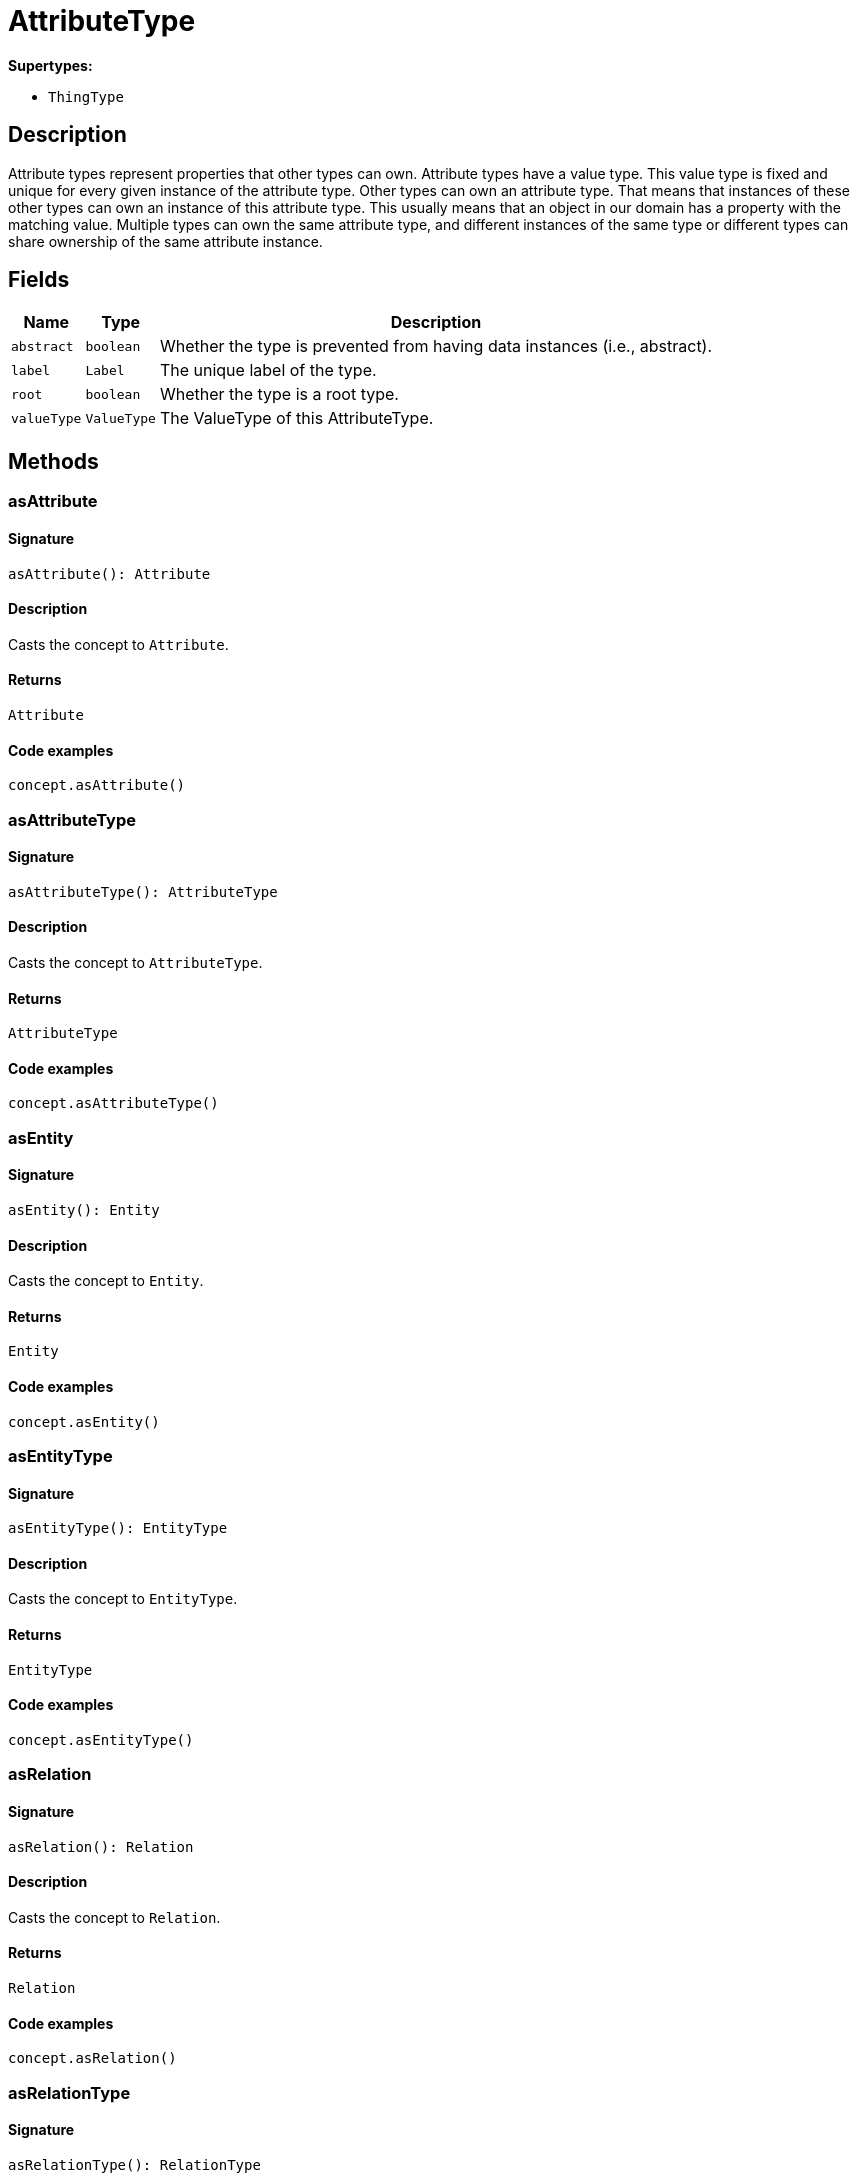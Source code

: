 [#_AttributeType]
= AttributeType

*Supertypes:*

* `ThingType`

== Description

Attribute types represent properties that other types can own. Attribute types have a value type. This value type is fixed and unique for every given instance of the attribute type. Other types can own an attribute type. That means that instances of these other types can own an instance of this attribute type. This usually means that an object in our domain has a property with the matching value. Multiple types can own the same attribute type, and different instances of the same type or different types can share ownership of the same attribute instance.

== Fields

// tag::properties[]
[cols="~,~,~"]
[options="header"]
|===
|Name |Type |Description
a| `abstract` a| `boolean` a| Whether the type is prevented from having data instances (i.e., abstract).
a| `label` a| `Label` a| The unique label of the type.
a| `root` a| `boolean` a| Whether the type is a root type.
a| `valueType` a| `ValueType` a| The ValueType of this AttributeType.
|===
// end::properties[]

== Methods

// tag::methods[]
[#_asAttribute]
=== asAttribute

==== Signature

[source,nodejs]
----
asAttribute(): Attribute
----

==== Description

Casts the concept to `Attribute`.

==== Returns

`Attribute`

==== Code examples

[source,nodejs]
----
concept.asAttribute()
----

[#_asAttributeType]
=== asAttributeType

==== Signature

[source,nodejs]
----
asAttributeType(): AttributeType
----

==== Description

Casts the concept to `AttributeType`.

==== Returns

`AttributeType`

==== Code examples

[source,nodejs]
----
concept.asAttributeType()
----

[#_asEntity]
=== asEntity

==== Signature

[source,nodejs]
----
asEntity(): Entity
----

==== Description

Casts the concept to `Entity`.

==== Returns

`Entity`

==== Code examples

[source,nodejs]
----
concept.asEntity()
----

[#_asEntityType]
=== asEntityType

==== Signature

[source,nodejs]
----
asEntityType(): EntityType
----

==== Description

Casts the concept to `EntityType`.

==== Returns

`EntityType`

==== Code examples

[source,nodejs]
----
concept.asEntityType()
----

[#_asRelation]
=== asRelation

==== Signature

[source,nodejs]
----
asRelation(): Relation
----

==== Description

Casts the concept to `Relation`.

==== Returns

`Relation`

==== Code examples

[source,nodejs]
----
concept.asRelation()
----

[#_asRelationType]
=== asRelationType

==== Signature

[source,nodejs]
----
asRelationType(): RelationType
----

==== Description

Casts the concept to `RelationType`.

==== Returns

`RelationType`

==== Code examples

[source,nodejs]
----
concept.asRelationType()
----

[#_asRoleType]
=== asRoleType

==== Signature

[source,nodejs]
----
asRoleType(): RoleType
----

==== Description

Casts the concept to `RoleType`.

==== Returns

`RoleType`

==== Code examples

[source,nodejs]
----
concept.asRoleType()
----

[#_asThing]
=== asThing

==== Signature

[source,nodejs]
----
asThing(): Thing
----

==== Description

Casts the concept to `Thing`.

==== Returns

`Thing`

==== Code examples

[source,nodejs]
----
concept.asThing()
----

[#_asThingType]
=== asThingType

==== Signature

[source,nodejs]
----
asThingType(): ThingType
----

==== Description

Casts the concept to `ThingType`.

==== Returns

`ThingType`

==== Code examples

[source,nodejs]
----
concept.asThingType()
----

[#_asType]
=== asType

==== Signature

[source,nodejs]
----
asType(): Type
----

==== Description

Casts the concept to `Type`.

==== Returns

`Type`

==== Code examples

[source,nodejs]
----
concept.asType()
----

[#_asValue]
=== asValue

==== Signature

[source,nodejs]
----
asValue(): Value
----

==== Description

Casts the concept to `Value`.

==== Returns

`Value`

==== Code examples

[source,nodejs]
----
concept.asValue()
----

[#_delete]
=== delete

==== Signature

[source,nodejs]
----
delete(transaction): Promise<void>
----

==== Description

Deletes this type from the database.

==== Input parameters

[cols="~,~,~"]
[options="header"]
|===
|Name |Description |Type
a| `transaction` a| The current transaction a| `TypeDBTransaction` 
|===

==== Returns

`Promise<void>`

==== Code examples

[source,nodejs]
----
type.delete(transaction)
----

[#_equals]
=== equals

==== Signature

[source,nodejs]
----
equals(concept): boolean
----

==== Description

Checks if this concept is equal to the argument `concept`.

==== Input parameters

[cols="~,~,~"]
[options="header"]
|===
|Name |Description |Type
a| `concept` a| The concept to compare to. a| `Concept` 
|===

==== Returns

`boolean`

[#_get]
=== get

==== Signature

[source,nodejs]
----
get(transaction, value): Promise<Attribute>
----

==== Description

Retrieves an `Attribute` of this `AttributeType` with the given value if such `Attribute` exists. Otherwise, returns `None`.

==== Input parameters

[cols="~,~,~"]
[options="header"]
|===
|Name |Description |Type
a| `transaction` a| The current transaction a| `TypeDBTransaction` 
a| `value` a| `Attribute`’s value a| `Value` 
|===

==== Returns

`Promise<Attribute>`

==== Code examples

[source,nodejs]
----
attribute = attributeType.get(transaction, value)
----

[#_getBoolean]
=== getBoolean

==== Signature

[source,nodejs]
----
getBoolean(transaction, value): Promise<Attribute>
----

==== Description

Retrieves an `Attribute` of this `AttributeType` with the given value if such `Attribute` exists. Otherwise, returns `None`.

==== Input parameters

[cols="~,~,~"]
[options="header"]
|===
|Name |Description |Type
a| `transaction` a| The current transaction a| `TypeDBTransaction` 
a| `value` a| `Attribute`’s value a| `boolean` 
|===

==== Returns

`Promise<Attribute>`

==== Code examples

[source,nodejs]
----
attribute = attributeType.get(transaction, value)
----

[#_getDateTime]
=== getDateTime

==== Signature

[source,nodejs]
----
getDateTime(transaction, value): Promise<Attribute>
----

==== Description

Retrieves an `Attribute` of this `AttributeType` with the given value if such `Attribute` exists. Otherwise, returns `None`.

==== Input parameters

[cols="~,~,~"]
[options="header"]
|===
|Name |Description |Type
a| `transaction` a| The current transaction a| `TypeDBTransaction` 
a| `value` a| `Attribute`’s value a| `Date` 
|===

==== Returns

`Promise<Attribute>`

==== Code examples

[source,nodejs]
----
attribute = attributeType.get(transaction, value)
----

[#_getDouble]
=== getDouble

==== Signature

[source,nodejs]
----
getDouble(transaction, value): Promise<Attribute>
----

==== Description

Retrieves an `Attribute` of this `AttributeType` with the given value if such `Attribute` exists. Otherwise, returns `None`.

==== Input parameters

[cols="~,~,~"]
[options="header"]
|===
|Name |Description |Type
a| `transaction` a| The current transaction a| `TypeDBTransaction` 
a| `value` a| `Attribute`’s value a| `number` 
|===

==== Returns

`Promise<Attribute>`

==== Code examples

[source,nodejs]
----
attribute = attributeType.get(transaction, value)
----

[#_getInstances]
=== getInstances

==== Signature

[source,nodejs]
----
getInstances(transaction, transitivity): Stream<Attribute>
----

==== Description

Retrieves all direct and indirect (or direct only) `Attributes` that are instances of this `AttributeType`.

==== Input parameters

[cols="~,~,~"]
[options="header"]
|===
|Name |Description |Type
a| `transaction` a| The current transaction a| `TypeDBTransaction` 
a| `transitivity` a| `Transitivity.TRANSITIVE` for direct and indirect subtypes, `Transitivity.EXPLICIT` for direct subtypes only a| `Transitivity` 
|===

==== Returns

`Stream<Attribute>`

==== Code examples

[source,nodejs]
----
attributeType.getInstances(transaction) attributeType.getInstances(transaction, Transitivity.EXPLICIT)
----

[#_getInstances]
=== getInstances

==== Signature

[source,nodejs]
----
getInstances(transaction): Stream<Attribute>
----

==== Description

Retrieves all direct and indirect (or direct only) `Thing` objects that are instances of this `ThingType`.

==== Input parameters

[cols="~,~,~"]
[options="header"]
|===
|Name |Description |Type
a| `transaction` a| The current transaction a| `TypeDBTransaction` 
|===

==== Returns

`Stream<Attribute>`

==== Code examples

[source,nodejs]
----
thingType.getInstances(transaction, Transitivity.EXPLICIT)
----

[#_getLong]
=== getLong

==== Signature

[source,nodejs]
----
getLong(transaction, value): Promise<Attribute>
----

==== Description

Retrieves an `Attribute` of this `AttributeType` with the given value if such `Attribute` exists. Otherwise, returns `None`.

==== Input parameters

[cols="~,~,~"]
[options="header"]
|===
|Name |Description |Type
a| `transaction` a| The current transaction a| `TypeDBTransaction` 
a| `value` a| `Attribute`’s value a| `number` 
|===

==== Returns

`Promise<Attribute>`

==== Code examples

[source,nodejs]
----
attribute = attributeType.get(transaction, value)
----

[#_getOwners]
=== getOwners

==== Signature

[source,nodejs]
----
getOwners(transaction, annotations, transitivity): Stream<ThingType>
----

==== Description

Retrieve all `Things` that own an attribute of this `AttributeType`. Optionally, filtered by `Annotation`s.

==== Input parameters

[cols="~,~,~"]
[options="header"]
|===
|Name |Description |Type
a| `transaction` a| The current transaction a| `TypeDBTransaction` 
a| `annotations` a| Only retrieve `ThingTypes` that have an attribute of this `AttributeType` with all given `Annotation`s a| `Annotation[]` 
a| `transitivity` a| `Transitivity.TRANSITIVE` for direct and inherited ownership, `Transitivity.EXPLICIT` for direct ownership only a| `Transitivity` 
|===

==== Returns

`Stream<ThingType>`

==== Code examples

[source,nodejs]
----
attributeType.getOwners(transaction) attributeType.getOwners(transaction, [Annotation.UNIQUE]) attributeType.getOwners(transaction, Transitivity.TRANSITIVE) attributeType.getOwners(transaction, [Annotation.UNIQUE], Transitivity.TRANSITIVE)
----

[#_getOwners]
=== getOwners

==== Signature

[source,nodejs]
----
getOwners(transaction): Stream<ThingType>
----

==== Description



==== Input parameters

[cols="~,~,~"]
[options="header"]
|===
|Name |Description |Type
a| `transaction` a| null a| `TypeDBTransaction` 
|===

==== Returns

`Stream<ThingType>`

[#_getOwners]
=== getOwners

==== Signature

[source,nodejs]
----
getOwners(transaction, annotations): Stream<ThingType>
----

==== Description



==== Input parameters

[cols="~,~,~"]
[options="header"]
|===
|Name |Description |Type
a| `transaction` a| null a| `TypeDBTransaction` 
a| `annotations` a| null a| `Annotation[]` 
|===

==== Returns

`Stream<ThingType>`

[#_getOwners]
=== getOwners

==== Signature

[source,nodejs]
----
getOwners(transaction, transitivity): Stream<ThingType>
----

==== Description



==== Input parameters

[cols="~,~,~"]
[options="header"]
|===
|Name |Description |Type
a| `transaction` a| null a| `TypeDBTransaction` 
a| `transitivity` a| null a| `Transitivity` 
|===

==== Returns

`Stream<ThingType>`

[#_getOwns]
=== getOwns

==== Signature

[source,nodejs]
----
getOwns(transaction): Stream<AttributeType>
----

==== Description

Retrieves `AttributeType` that the instances of this `ThingType` are allowed to own directly or via inheritance.

==== Input parameters

[cols="~,~,~"]
[options="header"]
|===
|Name |Description |Type
a| `transaction` a| The current transaction a| `TypeDBTransaction` 
|===

==== Returns

`Stream<AttributeType>`

==== Code examples

[source,nodejs]
----
thingType.getOwns(transaction) thingType.getOwns(transaction, valueType, Transitivity.EXPLICIT,[Annotation.KEY])
----

[#_getOwns]
=== getOwns

==== Signature

[source,nodejs]
----
getOwns(transaction, valueType): Stream<AttributeType>
----

==== Description

Retrieves `AttributeType` that the instances of this `ThingType` are allowed to own directly or via inheritance.

==== Input parameters

[cols="~,~,~"]
[options="header"]
|===
|Name |Description |Type
a| `transaction` a| The current transaction a| `TypeDBTransaction` 
a| `valueType` a| If specified, only attribute types of this `ValueType` will be retrieved. a| `ValueType` 
|===

==== Returns

`Stream<AttributeType>`

==== Code examples

[source,nodejs]
----
thingType.getOwns(transaction) thingType.getOwns(transaction, valueType, Transitivity.EXPLICIT,[Annotation.KEY])
----

[#_getOwns]
=== getOwns

==== Signature

[source,nodejs]
----
getOwns(transaction, annotations): Stream<AttributeType>
----

==== Description

Retrieves `AttributeType` that the instances of this `ThingType` are allowed to own directly or via inheritance.

==== Input parameters

[cols="~,~,~"]
[options="header"]
|===
|Name |Description |Type
a| `transaction` a| The current transaction a| `TypeDBTransaction` 
a| `annotations` a| If specified, only attribute types of this `ValueType` will be retrieved. a| `Annotation[]` 
|===

==== Returns

`Stream<AttributeType>`

==== Code examples

[source,nodejs]
----
thingType.getOwns(transaction) thingType.getOwns(transaction, valueType, Transitivity.EXPLICIT,[Annotation.KEY])
----

[#_getOwns]
=== getOwns

==== Signature

[source,nodejs]
----
getOwns(transaction, valueType, annotations): Stream<AttributeType>
----

==== Description

Retrieves `AttributeType` that the instances of this `ThingType` are allowed to own directly or via inheritance.

==== Input parameters

[cols="~,~,~"]
[options="header"]
|===
|Name |Description |Type
a| `transaction` a| The current transaction a| `TypeDBTransaction` 
a| `valueType` a| If specified, only attribute types of this `ValueType` will be retrieved. a| `ValueType` 
a| `annotations` a| Only retrieve attribute types owned with annotations. a| `Annotation[]` 
|===

==== Returns

`Stream<AttributeType>`

==== Code examples

[source,nodejs]
----
thingType.getOwns(transaction) thingType.getOwns(transaction, valueType, Transitivity.EXPLICIT,[Annotation.KEY])
----

[#_getOwns]
=== getOwns

==== Signature

[source,nodejs]
----
getOwns(transaction, transitivity): Stream<AttributeType>
----

==== Description

Retrieves `AttributeType` that the instances of this `ThingType` are allowed to own directly or via inheritance.

==== Input parameters

[cols="~,~,~"]
[options="header"]
|===
|Name |Description |Type
a| `transaction` a| The current transaction a| `TypeDBTransaction` 
a| `transitivity` a| If specified, only attribute types of this `ValueType` will be retrieved. a| `Transitivity` 
|===

==== Returns

`Stream<AttributeType>`

==== Code examples

[source,nodejs]
----
thingType.getOwns(transaction) thingType.getOwns(transaction, valueType, Transitivity.EXPLICIT,[Annotation.KEY])
----

[#_getOwns]
=== getOwns

==== Signature

[source,nodejs]
----
getOwns(transaction, valueType, transitivity): Stream<AttributeType>
----

==== Description

Retrieves `AttributeType` that the instances of this `ThingType` are allowed to own directly or via inheritance.

==== Input parameters

[cols="~,~,~"]
[options="header"]
|===
|Name |Description |Type
a| `transaction` a| The current transaction a| `TypeDBTransaction` 
a| `valueType` a| If specified, only attribute types of this `ValueType` will be retrieved. a| `ValueType` 
a| `transitivity` a| Only retrieve attribute types owned with annotations. a| `Transitivity` 
|===

==== Returns

`Stream<AttributeType>`

==== Code examples

[source,nodejs]
----
thingType.getOwns(transaction) thingType.getOwns(transaction, valueType, Transitivity.EXPLICIT,[Annotation.KEY])
----

[#_getOwns]
=== getOwns

==== Signature

[source,nodejs]
----
getOwns(transaction, annotations, transitivity): Stream<AttributeType>
----

==== Description

Retrieves `AttributeType` that the instances of this `ThingType` are allowed to own directly or via inheritance.

==== Input parameters

[cols="~,~,~"]
[options="header"]
|===
|Name |Description |Type
a| `transaction` a| The current transaction a| `TypeDBTransaction` 
a| `annotations` a| If specified, only attribute types of this `ValueType` will be retrieved. a| `Annotation[]` 
a| `transitivity` a| Only retrieve attribute types owned with annotations. a| `Transitivity` 
|===

==== Returns

`Stream<AttributeType>`

==== Code examples

[source,nodejs]
----
thingType.getOwns(transaction) thingType.getOwns(transaction, valueType, Transitivity.EXPLICIT,[Annotation.KEY])
----

[#_getOwns]
=== getOwns

==== Signature

[source,nodejs]
----
getOwns(transaction, valueType, annotations, transitivity): Stream<AttributeType>
----

==== Description

Retrieves `AttributeType` that the instances of this `ThingType` are allowed to own directly or via inheritance.

==== Input parameters

[cols="~,~,~"]
[options="header"]
|===
|Name |Description |Type
a| `transaction` a| The current transaction a| `TypeDBTransaction` 
a| `valueType` a| If specified, only attribute types of this `ValueType` will be retrieved. a| `ValueType` 
a| `annotations` a| Only retrieve attribute types owned with annotations. a| `Annotation[]` 
a| `transitivity` a| `Transitivity.TRANSITIVE` for direct and inherited ownership, `Transitivity.EXPLICIT` for direct ownership only a| `Transitivity` 
|===

==== Returns

`Stream<AttributeType>`

==== Code examples

[source,nodejs]
----
thingType.getOwns(transaction) thingType.getOwns(transaction, valueType, Transitivity.EXPLICIT,[Annotation.KEY])
----

[#_getOwnsOverridden]
=== getOwnsOverridden

==== Signature

[source,nodejs]
----
getOwnsOverridden(transaction, attributeType): Promise<AttributeType>
----

==== Description

Retrieves an `AttributeType`, ownership of which is overridden for this `ThingType` by a given `attribute_type`.

==== Input parameters

[cols="~,~,~"]
[options="header"]
|===
|Name |Description |Type
a| `transaction` a| The current transaction a| `TypeDBTransaction` 
a| `attributeType` a| The `AttributeType` that overrides requested `AttributeType` a| `AttributeType` 
|===

==== Returns

`Promise<AttributeType>`

==== Code examples

[source,nodejs]
----
thingType.getOwnsOverridden(transaction, attributeType)
----

[#_getPlays]
=== getPlays

==== Signature

[source,nodejs]
----
getPlays(transaction): Stream<RoleType>
----

==== Description

Retrieves all direct and inherited (or direct only) roles that are allowed to be played by the instances of this `ThingType`.

==== Input parameters

[cols="~,~,~"]
[options="header"]
|===
|Name |Description |Type
a| `transaction` a| The current transaction a| `TypeDBTransaction` 
|===

==== Returns

`Stream<RoleType>`

==== Code examples

[source,nodejs]
----
thingType.getPlays(transaction) thingType.getPlays(transaction, Transitivity.EXPLICIT)
----

[#_getPlays]
=== getPlays

==== Signature

[source,nodejs]
----
getPlays(transaction, transitivity): Stream<RoleType>
----

==== Description

Retrieves all direct and inherited (or direct only) roles that are allowed to be played by the instances of this `ThingType`.

==== Input parameters

[cols="~,~,~"]
[options="header"]
|===
|Name |Description |Type
a| `transaction` a| The current transaction a| `TypeDBTransaction` 
a| `transitivity` a| `Transitivity.TRANSITIVE` for direct and indirect playing, `Transitivity.EXPLICIT` for direct playing only a| `Transitivity` 
|===

==== Returns

`Stream<RoleType>`

==== Code examples

[source,nodejs]
----
thingType.getPlays(transaction) thingType.getPlays(transaction, Transitivity.EXPLICIT)
----

[#_getPlaysOverridden]
=== getPlaysOverridden

==== Signature

[source,nodejs]
----
getPlaysOverridden(transaction, role): Promise<RoleType>
----

==== Description

Retrieves a `RoleType` that is overridden by the given `role_type` for this `ThingType`.

==== Input parameters

[cols="~,~,~"]
[options="header"]
|===
|Name |Description |Type
a| `transaction` a| The current transaction a| `TypeDBTransaction` 
a| `role` a| The `RoleType` that overrides an inherited role a| `RoleType` 
|===

==== Returns

`Promise<RoleType>`

==== Code examples

[source,nodejs]
----
thingType.getPlaysOverridden(transaction, role)
----

[#_getRegex]
=== getRegex

==== Signature

[source,nodejs]
----
getRegex(transaction): Promise<string>
----

==== Description

Retrieves the regular expression that is defined for this `AttributeType`.

==== Input parameters

[cols="~,~,~"]
[options="header"]
|===
|Name |Description |Type
a| `transaction` a| The current transaction a| `TypeDBTransaction` 
|===

==== Returns

`Promise<string>`

==== Code examples

[source,nodejs]
----
attributeType.getRegex(transaction)
----

[#_getString]
=== getString

==== Signature

[source,nodejs]
----
getString(transaction, value): Promise<Attribute>
----

==== Description

Retrieves an `Attribute` of this `AttributeType` with the given value if such `Attribute` exists. Otherwise, returns `None`.

==== Input parameters

[cols="~,~,~"]
[options="header"]
|===
|Name |Description |Type
a| `transaction` a| The current transaction a| `TypeDBTransaction` 
a| `value` a| `Attribute`’s value a| `string` 
|===

==== Returns

`Promise<Attribute>`

==== Code examples

[source,nodejs]
----
attribute = attributeType.get(transaction, value)
----

[#_getSubtypes]
=== getSubtypes

==== Signature

[source,nodejs]
----
getSubtypes(transaction): Stream<AttributeType>
----

==== Description

Retrieves all direct and indirect subtypes of the `ThingType`. Equivalent to getSubtypes(transaction, Transitivity.TRANSITIVE)

==== Input parameters

[cols="~,~,~"]
[options="header"]
|===
|Name |Description |Type
a| `transaction` a| The current transaction a| `TypeDBTransaction` 
|===

==== Returns

`Stream<AttributeType>`

==== Code examples

[source,nodejs]
----
thingType.getSubtypes(transaction)
----

[#_getSubtypes]
=== getSubtypes

==== Signature

[source,nodejs]
----
getSubtypes(transaction, valueType): Stream<AttributeType>
----

==== Description

Retrieves all direct and indirect (or direct only) subtypes of the `ThingType`.

==== Input parameters

[cols="~,~,~"]
[options="header"]
|===
|Name |Description |Type
a| `transaction` a| The current transaction a| `TypeDBTransaction` 
a| `valueType` a| `Transitivity.TRANSITIVE` for direct and indirect subtypes, `Transitivity.EXPLICIT` for direct subtypes only a| `ValueType` 
|===

==== Returns

`Stream<AttributeType>`

==== Code examples

[source,nodejs]
----
thingType.getSubtypes(transaction, Transitivity.EXPLICIT)
----

[#_getSubtypes]
=== getSubtypes

==== Signature

[source,nodejs]
----
getSubtypes(transaction, transitivity): Stream<AttributeType>
----

==== Description



==== Input parameters

[cols="~,~,~"]
[options="header"]
|===
|Name |Description |Type
a| `transaction` a| null a| `TypeDBTransaction` 
a| `transitivity` a| null a| `Transitivity` 
|===

==== Returns

`Stream<AttributeType>`

[#_getSubtypes]
=== getSubtypes

==== Signature

[source,nodejs]
----
getSubtypes(transaction, valueType, transitivity): Stream<AttributeType>
----

==== Description



==== Input parameters

[cols="~,~,~"]
[options="header"]
|===
|Name |Description |Type
a| `transaction` a| null a| `TypeDBTransaction` 
a| `valueType` a| null a| `ValueType` 
a| `transitivity` a| null a| `Transitivity` 
|===

==== Returns

`Stream<AttributeType>`

[#_getSupertype]
=== getSupertype

==== Signature

[source,nodejs]
----
getSupertype(transaction): Promise<AttributeType>
----

==== Description

Retrieves the most immediate supertype of the `ThingType`.

==== Input parameters

[cols="~,~,~"]
[options="header"]
|===
|Name |Description |Type
a| `transaction` a| The current transaction a| `TypeDBTransaction` 
|===

==== Returns

`Promise<AttributeType>`

==== Code examples

[source,nodejs]
----
thingType.getSupertype(transaction)
----

[#_getSupertypes]
=== getSupertypes

==== Signature

[source,nodejs]
----
getSupertypes(transaction): Stream<AttributeType>
----

==== Description

Retrieves all supertypes of the `ThingType`.

==== Input parameters

[cols="~,~,~"]
[options="header"]
|===
|Name |Description |Type
a| `transaction` a| The current transaction a| `TypeDBTransaction` 
|===

==== Returns

`Stream<AttributeType>`

==== Code examples

[source,nodejs]
----
thingType.getSupertypes(transaction)
----

[#_getSyntax]
=== getSyntax

==== Signature

[source,nodejs]
----
getSyntax(transaction): Promise<string>
----

==== Description

Produces a pattern for creating this `ThingType` in a `define` query.

==== Input parameters

[cols="~,~,~"]
[options="header"]
|===
|Name |Description |Type
a| `transaction` a| The current transaction a| `TypeDBTransaction` 
|===

==== Returns

`Promise<string>`

==== Code examples

[source,nodejs]
----
thingType.getSyntax(transaction)
----

[#_isAttribute]
=== isAttribute

==== Signature

[source,nodejs]
----
isAttribute(): boolean
----

==== Description

Checks if the concept is an `Attribute`.

==== Returns

`boolean`

==== Code examples

[source,nodejs]
----
concept.isAttribute()
----

[#_isAttributeType]
=== isAttributeType

==== Signature

[source,nodejs]
----
isAttributeType(): boolean
----

==== Description

Checks if the concept is an `AttributeType`.

==== Returns

`boolean`

==== Code examples

[source,nodejs]
----
concept.isAttributeType()
----

[#_isDeleted]
=== isDeleted

==== Signature

[source,nodejs]
----
isDeleted(transaction): Promise<boolean>
----

==== Description

Check if the concept has been deleted

==== Input parameters

[cols="~,~,~"]
[options="header"]
|===
|Name |Description |Type
a| `transaction` a| The current transaction a| `TypeDBTransaction` 
|===

==== Returns

`Promise<boolean>`

[#_isEntity]
=== isEntity

==== Signature

[source,nodejs]
----
isEntity(): boolean
----

==== Description

Checks if the concept is an `Entity`.

==== Returns

`boolean`

==== Code examples

[source,nodejs]
----
concept.isEntity()
----

[#_isEntityType]
=== isEntityType

==== Signature

[source,nodejs]
----
isEntityType(): boolean
----

==== Description

Checks if the concept is an `EntityType`.

==== Returns

`boolean`

==== Code examples

[source,nodejs]
----
concept.isEntityType()
----

[#_isRelation]
=== isRelation

==== Signature

[source,nodejs]
----
isRelation(): boolean
----

==== Description

Checks if the concept is a `Relation`.

==== Returns

`boolean`

==== Code examples

[source,nodejs]
----
concept.isRelation()
----

[#_isRelationType]
=== isRelationType

==== Signature

[source,nodejs]
----
isRelationType(): boolean
----

==== Description

Checks if the concept is a `RelationType`.

==== Returns

`boolean`

==== Code examples

[source,nodejs]
----
concept.isRelationType()
----

[#_isRoleType]
=== isRoleType

==== Signature

[source,nodejs]
----
isRoleType(): boolean
----

==== Description

Checks if the concept is a `RoleType`.

==== Returns

`boolean`

==== Code examples

[source,nodejs]
----
concept.isRoleType()
----

[#_isThing]
=== isThing

==== Signature

[source,nodejs]
----
isThing(): boolean
----

==== Description

Checks if the concept is a `Thing`.

==== Returns

`boolean`

==== Code examples

[source,nodejs]
----
concept.isThing()
----

[#_isThingType]
=== isThingType

==== Signature

[source,nodejs]
----
isThingType(): boolean
----

==== Description

Checks if the concept is a `ThingType`.

==== Returns

`boolean`

==== Code examples

[source,nodejs]
----
concept.isThingType()
----

[#_isType]
=== isType

==== Signature

[source,nodejs]
----
isType(): boolean
----

==== Description

Checks if the concept is a `Type`.

==== Returns

`boolean`

==== Code examples

[source,nodejs]
----
concept.isType()
----

[#_isValue]
=== isValue

==== Signature

[source,nodejs]
----
isValue(): boolean
----

==== Description

Checks if the concept is a `Value`.

==== Returns

`boolean`

==== Code examples

[source,nodejs]
----
concept.isValue()
----

[#_put]
=== put

==== Signature

[source,nodejs]
----
put(transaction, value): Promise<Attribute>
----

==== Description

Adds and returns an `Attribute` of this `AttributeType` with the given value.

==== Input parameters

[cols="~,~,~"]
[options="header"]
|===
|Name |Description |Type
a| `transaction` a| The current transaction a| `TypeDBTransaction` 
a| `value` a| New `Attribute`’s value a| `Value` 
|===

==== Returns

`Promise<Attribute>`

==== Code examples

[source,nodejs]
----
attribute = attributeType.put(transaction, value)
----

[#_putBoolean]
=== putBoolean

==== Signature

[source,nodejs]
----
putBoolean(transaction, value): Promise<Attribute>
----

==== Description

Adds and returns an `Attribute` of this `AttributeType` with the given value.

==== Input parameters

[cols="~,~,~"]
[options="header"]
|===
|Name |Description |Type
a| `transaction` a| The current transaction a| `TypeDBTransaction` 
a| `value` a| New `Attribute`’s value a| `boolean` 
|===

==== Returns

`Promise<Attribute>`

==== Code examples

[source,nodejs]
----
attribute = attributeType.put(transaction, value)
----

[#_putDateTime]
=== putDateTime

==== Signature

[source,nodejs]
----
putDateTime(transaction, value): Promise<Attribute>
----

==== Description

Adds and returns an `Attribute` of this `AttributeType` with the given value.

==== Input parameters

[cols="~,~,~"]
[options="header"]
|===
|Name |Description |Type
a| `transaction` a| The current transaction a| `TypeDBTransaction` 
a| `value` a| New `Attribute`’s value a| `Date` 
|===

==== Returns

`Promise<Attribute>`

==== Code examples

[source,nodejs]
----
attribute = attributeType.put(transaction, value)
----

[#_putDouble]
=== putDouble

==== Signature

[source,nodejs]
----
putDouble(transaction, value): Promise<Attribute>
----

==== Description

Adds and returns an `Attribute` of this `AttributeType` with the given value.

==== Input parameters

[cols="~,~,~"]
[options="header"]
|===
|Name |Description |Type
a| `transaction` a| The current transaction a| `TypeDBTransaction` 
a| `value` a| New `Attribute`’s value a| `number` 
|===

==== Returns

`Promise<Attribute>`

==== Code examples

[source,nodejs]
----
attribute = attributeType.put(transaction, value)
----

[#_putLong]
=== putLong

==== Signature

[source,nodejs]
----
putLong(transaction, value): Promise<Attribute>
----

==== Description

Adds and returns an `Attribute` of this `AttributeType` with the given value.

==== Input parameters

[cols="~,~,~"]
[options="header"]
|===
|Name |Description |Type
a| `transaction` a| The current transaction a| `TypeDBTransaction` 
a| `value` a| New `Attribute`’s value a| `number` 
|===

==== Returns

`Promise<Attribute>`

==== Code examples

[source,nodejs]
----
attribute = attributeType.put(transaction, value)
----

[#_putString]
=== putString

==== Signature

[source,nodejs]
----
putString(transaction, value): Promise<Attribute>
----

==== Description

Adds and returns an `Attribute` of this `AttributeType` with the given value.

==== Input parameters

[cols="~,~,~"]
[options="header"]
|===
|Name |Description |Type
a| `transaction` a| The current transaction a| `TypeDBTransaction` 
a| `value` a| New `Attribute`’s value a| `string` 
|===

==== Returns

`Promise<Attribute>`

==== Code examples

[source,nodejs]
----
attribute = attributeType.put(transaction, value)
----

[#_setAbstract]
=== setAbstract

==== Signature

[source,nodejs]
----
setAbstract(transaction): Promise<void>
----

==== Description

Set a `ThingType` to be abstract, meaning it cannot have instances.

==== Input parameters

[cols="~,~,~"]
[options="header"]
|===
|Name |Description |Type
a| `transaction` a| The current transaction a| `TypeDBTransaction` 
|===

==== Returns

`Promise<void>`

==== Code examples

[source,nodejs]
----
thingType.setAbstract(transaction)
----

[#_setLabel]
=== setLabel

==== Signature

[source,nodejs]
----
setLabel(transaction, label): Promise<void>
----

==== Description

Renames the label of the type. The new label must remain unique.

==== Input parameters

[cols="~,~,~"]
[options="header"]
|===
|Name |Description |Type
a| `transaction` a| The current transaction a| `TypeDBTransaction` 
a| `label` a| The new `Label` to be given to the type. a| `string` 
|===

==== Returns

`Promise<void>`

==== Code examples

[source,nodejs]
----
type.setLabel(transaction, label)
----

[#_setOwns]
=== setOwns

==== Signature

[source,nodejs]
----
setOwns(transaction, attributeType): Promise<void>
----

==== Description

Allows the instances of this `ThingType` to own the given `AttributeType`.

==== Input parameters

[cols="~,~,~"]
[options="header"]
|===
|Name |Description |Type
a| `transaction` a| The current transaction a| `TypeDBTransaction` 
a| `attributeType` a| The `AttributeType` to be owned by the instances of this type. a| `AttributeType` 
|===

==== Returns

`Promise<void>`

==== Code examples

[source,nodejs]
----
thingType.setOwns(transaction, attributeType) thingType.setOwns(transaction, attributeType, overriddenType,[Annotation.KEY])
----

[#_setOwns]
=== setOwns

==== Signature

[source,nodejs]
----
setOwns(transaction, attributeType, annotations): Promise<void>
----

==== Description

Allows the instances of this `ThingType` to own the given `AttributeType`.

==== Input parameters

[cols="~,~,~"]
[options="header"]
|===
|Name |Description |Type
a| `transaction` a| The current transaction a| `TypeDBTransaction` 
a| `attributeType` a| The `AttributeType` to be owned by the instances of this type. a| `AttributeType` 
a| `annotations` a| The `AttributeType` that this attribute ownership overrides, if applicable. a| `Annotation[]` 
|===

==== Returns

`Promise<void>`

==== Code examples

[source,nodejs]
----
thingType.setOwns(transaction, attributeType) thingType.setOwns(transaction, attributeType, overriddenType,[Annotation.KEY])
----

[#_setOwns]
=== setOwns

==== Signature

[source,nodejs]
----
setOwns(transaction, attributeType, overriddenType): Promise<void>
----

==== Description

Allows the instances of this `ThingType` to own the given `AttributeType`.

==== Input parameters

[cols="~,~,~"]
[options="header"]
|===
|Name |Description |Type
a| `transaction` a| The current transaction a| `TypeDBTransaction` 
a| `attributeType` a| The `AttributeType` to be owned by the instances of this type. a| `AttributeType` 
a| `overriddenType` a| The `AttributeType` that this attribute ownership overrides, if applicable. a| `AttributeType` 
|===

==== Returns

`Promise<void>`

==== Code examples

[source,nodejs]
----
thingType.setOwns(transaction, attributeType) thingType.setOwns(transaction, attributeType, overriddenType,[Annotation.KEY])
----

[#_setOwns]
=== setOwns

==== Signature

[source,nodejs]
----
setOwns(transaction, attributeType, overriddenType, annotations): Promise<void>
----

==== Description

Allows the instances of this `ThingType` to own the given `AttributeType`.

==== Input parameters

[cols="~,~,~"]
[options="header"]
|===
|Name |Description |Type
a| `transaction` a| The current transaction a| `TypeDBTransaction` 
a| `attributeType` a| The `AttributeType` to be owned by the instances of this type. a| `AttributeType` 
a| `overriddenType` a| The `AttributeType` that this attribute ownership overrides, if applicable. a| `AttributeType` 
a| `annotations` a| Adds annotations to the ownership. a| `Annotation[]` 
|===

==== Returns

`Promise<void>`

==== Code examples

[source,nodejs]
----
thingType.setOwns(transaction, attributeType) thingType.setOwns(transaction, attributeType, overriddenType,[Annotation.KEY])
----

[#_setPlays]
=== setPlays

==== Signature

[source,nodejs]
----
setPlays(transaction, role): Promise<void>
----

==== Description

Allows the instances of this `ThingType` to play the given role.

==== Input parameters

[cols="~,~,~"]
[options="header"]
|===
|Name |Description |Type
a| `transaction` a| The current transaction a| `TypeDBTransaction` 
a| `role` a| The role to be played by the instances of this type a| `RoleType` 
|===

==== Returns

`Promise<void>`

==== Code examples

[source,nodejs]
----
thingType.setPlays(transaction, role) thingType.setPlays(transaction, role, overriddenType)
----

[#_setPlays]
=== setPlays

==== Signature

[source,nodejs]
----
setPlays(transaction, role, overriddenType): Promise<void>
----

==== Description

Allows the instances of this `ThingType` to play the given role.

==== Input parameters

[cols="~,~,~"]
[options="header"]
|===
|Name |Description |Type
a| `transaction` a| The current transaction a| `TypeDBTransaction` 
a| `role` a| The role to be played by the instances of this type a| `RoleType` 
a| `overriddenType` a| The role type that this role overrides, if applicable a| `RoleType` 
|===

==== Returns

`Promise<void>`

==== Code examples

[source,nodejs]
----
thingType.setPlays(transaction, role) thingType.setPlays(transaction, role, overriddenType)
----

[#_setRegex]
=== setRegex

==== Signature

[source,nodejs]
----
setRegex(transaction, regex): Promise<void>
----

==== Description

Sets a regular expression as a constraint for this `AttributeType`. `Values` of all `Attribute`s of this type (inserted earlier or later) should match this regex. Can only be applied for `AttributeType`s with a `string` value type.

==== Input parameters

[cols="~,~,~"]
[options="header"]
|===
|Name |Description |Type
a| `transaction` a| The current transaction a| `TypeDBTransaction` 
a| `regex` a| Regular expression a| `string` 
|===

==== Returns

`Promise<void>`

==== Code examples

[source,nodejs]
----
attributeType.setRegex(transaction, regex)
----

[#_setSupertype]
=== setSupertype

==== Signature

[source,nodejs]
----
setSupertype(transaction, type): Promise<void>
----

==== Description



==== Input parameters

[cols="~,~,~"]
[options="header"]
|===
|Name |Description |Type
a| `transaction` a| null a| `TypeDBTransaction` 
a| `type` a| null a| `AttributeType` 
|===

==== Returns

`Promise<void>`

[#_toJSONRecord]
=== toJSONRecord

==== Signature

[source,nodejs]
----
toJSONRecord(): Record<string, string | number | boolean>
----

==== Description

Retrieves the concept as JSON.

==== Returns

`Record<string, string | number | boolean>`

==== Code examples

[source,nodejs]
----
concept.toJSONRecord()
----

[#_unsetAbstract]
=== unsetAbstract

==== Signature

[source,nodejs]
----
unsetAbstract(transaction): Promise<void>
----

==== Description

Set a `ThingType` to be non-abstract, meaning it can have instances.

==== Input parameters

[cols="~,~,~"]
[options="header"]
|===
|Name |Description |Type
a| `transaction` a| The current transaction a| `TypeDBTransaction` 
|===

==== Returns

`Promise<void>`

==== Code examples

[source,nodejs]
----
thingType.unsetAbstract(transaction)
----

[#_unsetOwns]
=== unsetOwns

==== Signature

[source,nodejs]
----
unsetOwns(transaction, attributeType): Promise<void>
----

==== Description

Disallows the instances of this `ThingType` from owning the given `AttributeType`.

==== Input parameters

[cols="~,~,~"]
[options="header"]
|===
|Name |Description |Type
a| `transaction` a| The current transaction a| `TypeDBTransaction` 
a| `attributeType` a| The `AttributeType` to not be owned by the type. a| `AttributeType` 
|===

==== Returns

`Promise<void>`

==== Code examples

[source,nodejs]
----
thingType.unsetOwns(transaction, attributeType)
----

[#_unsetPlays]
=== unsetPlays

==== Signature

[source,nodejs]
----
unsetPlays(transaction, role): Promise<void>
----

==== Description

Disallows the instances of this `ThingType` from playing the given role.

==== Input parameters

[cols="~,~,~"]
[options="header"]
|===
|Name |Description |Type
a| `transaction` a| The current transaction a| `TypeDBTransaction` 
a| `role` a| The role to not be played by the instances of this type. a| `RoleType` 
|===

==== Returns

`Promise<void>`

==== Code examples

[source,nodejs]
----
thingType.unsetPlays(transaction, role)
----

[#_unsetRegex]
=== unsetRegex

==== Signature

[source,nodejs]
----
unsetRegex(transaction): Promise<void>
----

==== Description

Removes the regular expression that is defined for this `AttributeType`.

==== Input parameters

[cols="~,~,~"]
[options="header"]
|===
|Name |Description |Type
a| `transaction` a| The current transaction a| `TypeDBTransaction` 
|===

==== Returns

`Promise<void>`

==== Code examples

[source,nodejs]
----
attributeType.unsetRegex(transaction)
----

// end::methods[]
